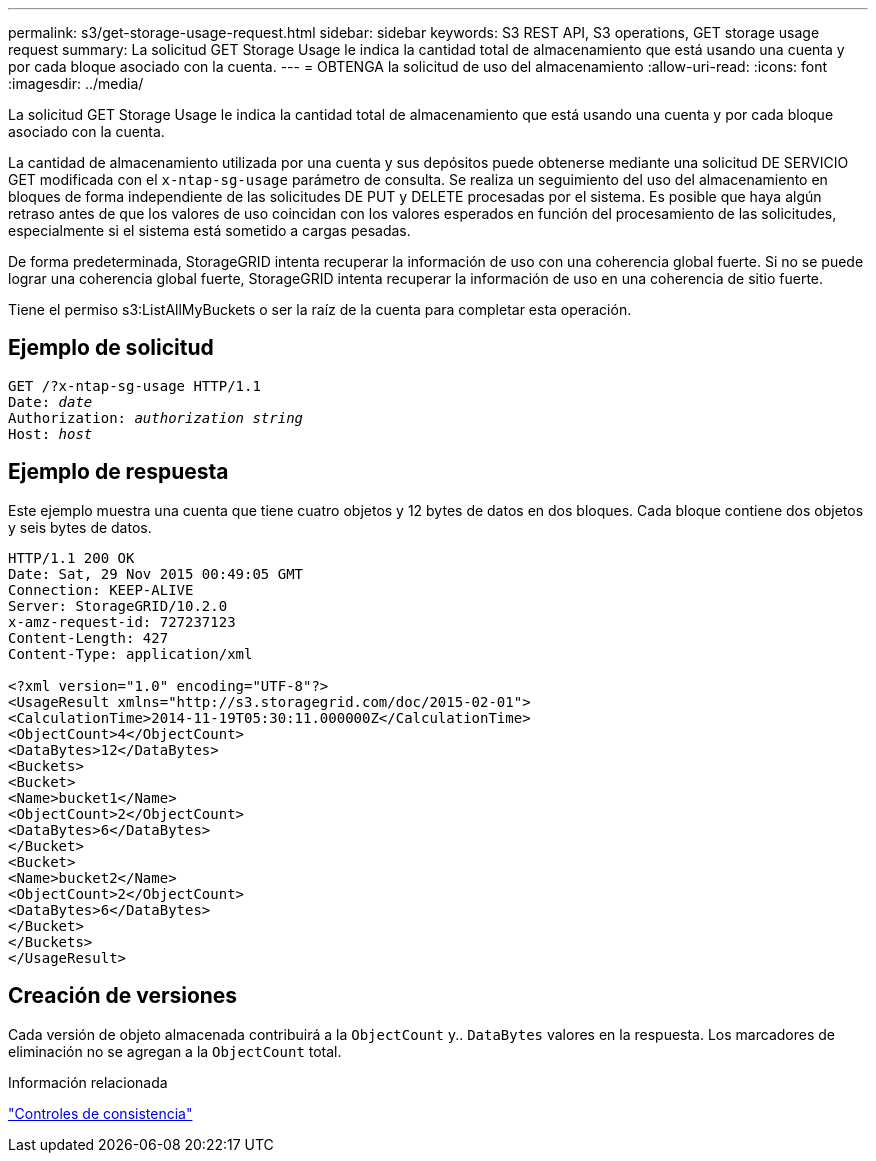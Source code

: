 ---
permalink: s3/get-storage-usage-request.html 
sidebar: sidebar 
keywords: S3 REST API, S3 operations, GET storage usage request 
summary: La solicitud GET Storage Usage le indica la cantidad total de almacenamiento que está usando una cuenta y por cada bloque asociado con la cuenta. 
---
= OBTENGA la solicitud de uso del almacenamiento
:allow-uri-read: 
:icons: font
:imagesdir: ../media/


[role="lead"]
La solicitud GET Storage Usage le indica la cantidad total de almacenamiento que está usando una cuenta y por cada bloque asociado con la cuenta.

La cantidad de almacenamiento utilizada por una cuenta y sus depósitos puede obtenerse mediante una solicitud DE SERVICIO GET modificada con el `x-ntap-sg-usage` parámetro de consulta. Se realiza un seguimiento del uso del almacenamiento en bloques de forma independiente de las solicitudes DE PUT y DELETE procesadas por el sistema. Es posible que haya algún retraso antes de que los valores de uso coincidan con los valores esperados en función del procesamiento de las solicitudes, especialmente si el sistema está sometido a cargas pesadas.

De forma predeterminada, StorageGRID intenta recuperar la información de uso con una coherencia global fuerte. Si no se puede lograr una coherencia global fuerte, StorageGRID intenta recuperar la información de uso en una coherencia de sitio fuerte.

Tiene el permiso s3:ListAllMyBuckets o ser la raíz de la cuenta para completar esta operación.



== Ejemplo de solicitud

[listing, subs="specialcharacters,quotes"]
----
GET /?x-ntap-sg-usage HTTP/1.1
Date: _date_
Authorization: _authorization string_
Host: _host_
----


== Ejemplo de respuesta

Este ejemplo muestra una cuenta que tiene cuatro objetos y 12 bytes de datos en dos bloques. Cada bloque contiene dos objetos y seis bytes de datos.

[listing]
----
HTTP/1.1 200 OK
Date: Sat, 29 Nov 2015 00:49:05 GMT
Connection: KEEP-ALIVE
Server: StorageGRID/10.2.0
x-amz-request-id: 727237123
Content-Length: 427
Content-Type: application/xml

<?xml version="1.0" encoding="UTF-8"?>
<UsageResult xmlns="http://s3.storagegrid.com/doc/2015-02-01">
<CalculationTime>2014-11-19T05:30:11.000000Z</CalculationTime>
<ObjectCount>4</ObjectCount>
<DataBytes>12</DataBytes>
<Buckets>
<Bucket>
<Name>bucket1</Name>
<ObjectCount>2</ObjectCount>
<DataBytes>6</DataBytes>
</Bucket>
<Bucket>
<Name>bucket2</Name>
<ObjectCount>2</ObjectCount>
<DataBytes>6</DataBytes>
</Bucket>
</Buckets>
</UsageResult>
----


== Creación de versiones

Cada versión de objeto almacenada contribuirá a la `ObjectCount` y.. `DataBytes` valores en la respuesta. Los marcadores de eliminación no se agregan a la `ObjectCount` total.

.Información relacionada
link:consistency-controls.html["Controles de consistencia"]
